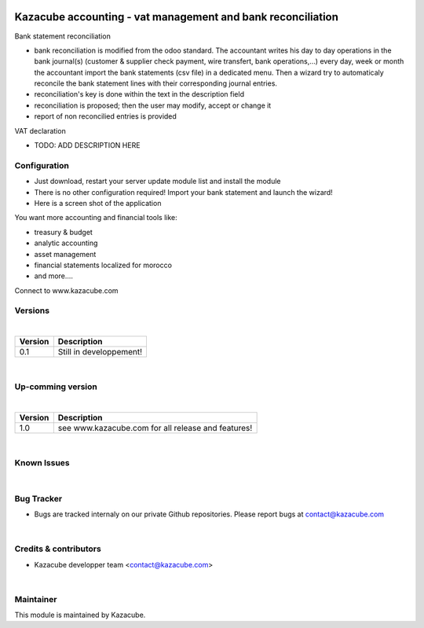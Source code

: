 .. image:: /static/KAZACUBE-RECONCIL_VAT-EN-small.png
   :width: 10
   :height: 10

==================
Kazacube accounting - vat management and bank reconciliation
==================
| Bank statement reconciliation
* bank reconciliation is modified from the odoo standard. The accountant writes his day to day operations in the bank journal(s) (customer & supplier check payment, wire transfert, bank operations,...) every day, week or month the accountant import the bank statements (csv file) in a dedicated menu. Then a wizard try to automaticaly reconcile the bank statement lines with their corresponding journal entries. 
* reconciliation's key is done within the text in the description field
* reconciliation is proposed; then the user may modify, accept or change it
* report of non reconcilied entries is provided

| VAT declaration
* TODO: ADD DESCRIPTION HERE

Configuration
=============
* Just download, restart your server update module list and install the module
* There is no other configuration required! Import your bank statement and launch the wizard!
* Here is a screen shot of the application
.. image:: /static/asset_demo_1.png
   :alt: Asset capture
   :width: 900
| You want more accounting and financial tools like:
* treasury & budget
* analytic accounting
* asset management
* financial statements localized for morocco
* and more....
Connect to www.kazacube.com  
 
Versions
=============
|
+---------------------+-------------------------------------------------------+
| Version             |  Description                                          |
+=====================+=======================================================+
| 0.1                 |  Still in developpement!                              |
+---------------------+-------------------------------------------------------+

|
Up-comming version
==================
|
+---------------------+--------------------------------------------------------+
| Version             |    Description                                         |
+=====================+========================================================+
| 1.0                 |    see www.kazacube.com for all release and features!  |
+---------------------+--------------------------------------------------------+

|
Known Issues
======================
|

Bug Tracker
===========
* Bugs are tracked internaly on our private Github repositories. Please report bugs at contact@kazacube.com
|

Credits & contributors
=======
* Kazacube developper team <contact@kazacube.com>
|

Maintainer
=======
.. image:: https://www.kazacube.com/odoo/images/rocketlauncher/frontpage/showcase/img1.png
   :alt: Kazacube.
   :target: https://www.kazacube.com/odoo
This module is maintained by Kazacube.
